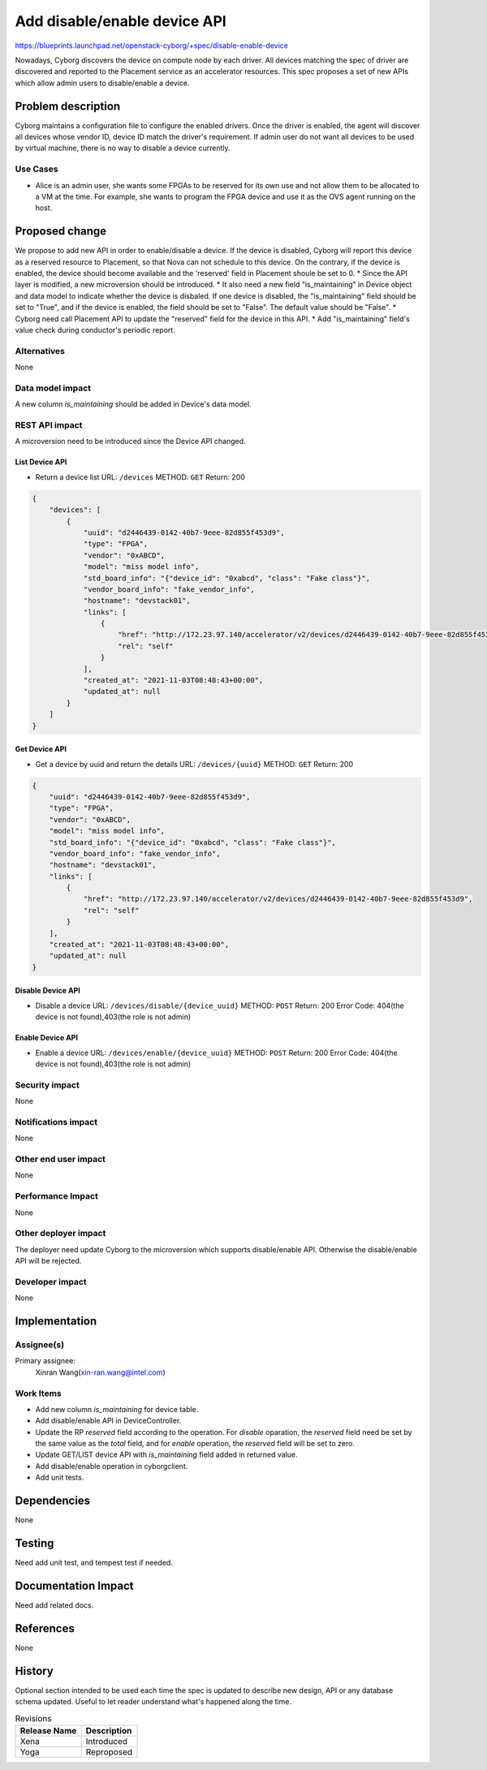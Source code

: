 ..
 This work is licensed under a Creative Commons Attribution 3.0 Unported
 License.

 http://creativecommons.org/licenses/by/3.0/legalcode

=============================
Add disable/enable device API
=============================

https://blueprints.launchpad.net/openstack-cyborg/+spec/disable-enable-device

Nowadays, Cyborg discovers the device on compute node by each driver. All
devices matching the spec of driver are discovered and reported to the
Placement service as an accelerator resources.
This spec proposes a set of new APIs which allow admin users to
disable/enable a device.


Problem description
===================

Cyborg maintains a configuration file to configure the enabled drivers. Once
the driver is enabled, the agent will discover all devices whose vendor ID,
device ID match the driver's requirement. If admin user do not want all devices
to be used by virtual machine, there is no way to disable a device currently.


Use Cases
---------
* Alice is an admin user, she wants some FPGAs to be reserved for its own use
  and not allow them to be allocated to a VM at the time. For example, she
  wants to program the FPGA device and use it as the OVS agent running on
  the host.

Proposed change
===============
We propose to add new API in order to enable/disable a device. If the device is
disabled, Cyborg will report this device as a reserved resource to Placement,
so that Nova can not schedule to this device. On the contrary, if the device is
enabled, the device should become available and the 'reserved' field in
Placement shoule be set to 0.
* Since the API layer is modified, a new microversion should be introduced.
* It also need a new field "is_maintaining" in Device object and data model to
indicate whether the device is disbaled. If one device is disabled, the
"is_maintaining" field should be set to "True", and if the device is enabled,
the field should be set to "False". The default value should be "False".
* Cyborg need call Placement API to update the "reserved" field for the
device in this API.
* Add "is_maintaining" field's value check during conductor's periodic report.

Alternatives
------------
None

Data model impact
-----------------
A new column `is_maintaining` should be added in Device's data model.


REST API impact
---------------
A microversion need to be introduced since the Device API changed.

List Device API
^^^^^^^^^^^^^^^
* Return a device list
  URL: ``/devices``
  METHOD: ``GET``
  Return: 200

.. code-block::

    {
        "devices": [
            {
                "uuid": "d2446439-0142-40b7-9eee-82d855f453d9",
                "type": "FPGA",
                "vendor": "0xABCD",
                "model": "miss model info",
                "std_board_info": "{"device_id": "0xabcd", "class": "Fake class"}",
                "vendor_board_info": "fake_vendor_info",
                "hostname": "devstack01",
                "links": [
                    {
                        "href": "http://172.23.97.140/accelerator/v2/devices/d2446439-0142-40b7-9eee-82d855f453d9",
                        "rel": "self"
                    }
                ],
                "created_at": "2021-11-03T08:48:43+00:00",
                "updated_at": null
            }
        ]
    }

Get Device API
^^^^^^^^^^^^^^
* Get a device by uuid and return the details
  URL: ``/devices/{uuid}``
  METHOD: ``GET``
  Return: 200

.. code-block::

    {
        "uuid": "d2446439-0142-40b7-9eee-82d855f453d9",
        "type": "FPGA",
        "vendor": "0xABCD",
        "model": "miss model info",
        "std_board_info": "{"device_id": "0xabcd", "class": "Fake class"}",
        "vendor_board_info": "fake_vendor_info",
        "hostname": "devstack01",
        "links": [
            {
                "href": "http://172.23.97.140/accelerator/v2/devices/d2446439-0142-40b7-9eee-82d855f453d9",
                "rel": "self"
            }
        ],
        "created_at": "2021-11-03T08:48:43+00:00",
        "updated_at": null
    }


Disable Device API
^^^^^^^^^^^^^^^^^^
* Disable a device
  URL: ``/devices/disable/{device_uuid}``
  METHOD: ``POST``
  Return: 200
  Error Code: 404(the device is not found),403(the role is not admin)

Enable Device API
^^^^^^^^^^^^^^^^^
* Enable a device
  URL: ``/devices/enable/{device_uuid}``
  METHOD: ``POST``
  Return: 200
  Error Code: 404(the device is not found),403(the role is not admin)

Security impact
---------------
None

Notifications impact
--------------------
None

Other end user impact
---------------------
None

Performance Impact
------------------
None

Other deployer impact
---------------------
The deployer need update Cyborg to the microversion which supports
disable/enable API. Otherwise the disable/enable API will be rejected.

Developer impact
----------------
None


Implementation
==============

Assignee(s)
-----------
Primary assignee:
  Xinran Wang(xin-ran.wang@intel.com)

Work Items
----------
* Add new column `is_maintaining` for device table.
* Add disable/enable API in DeviceController.
* Update the RP `reserved` field according to the operation. For `disable`
  oparation, the `reserved` field need be set by the same value as the
  `total` field, and for `enable` operation, the `reserved` field will be set
  to zero.
* Update GET/LIST device API with `is_maintaining` field added in returned
  value.
* Add disable/enable operation in cyborgclient.
* Add unit tests.

Dependencies
============
None


Testing
=======
Need add unit test, and tempest test if needed.


Documentation Impact
====================
Need add related docs.

References
==========
None


History
=======

Optional section intended to be used each time the spec is updated to describe
new design, API or any database schema updated. Useful to let reader understand
what's happened along the time.

.. list-table:: Revisions
   :header-rows: 1

   * - Release Name
     - Description
   * - Xena
     - Introduced
   * - Yoga
     - Reproposed

